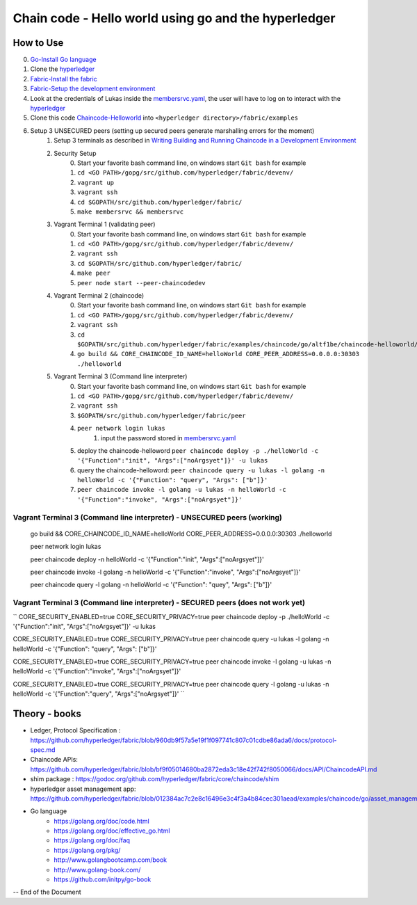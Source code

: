 ////////////////////////////////////////////////////////
Chain code - Hello world  using go and the hyperledger
////////////////////////////////////////////////////////

##############
 How to Use
##############

0. `Go-Install Go language`_
1. Clone the `hyperledger`_ 
2. `Fabric-Install the fabric`_
3. `Fabric-Setup the development environment`_
4. Look at the credentials of Lukas inside the `membersrvc.yaml`_, the user will have to log on to interact with the `hyperledger`_
5. Clone this code `Chaincode-Helloworld`_ into ``<hyperledger directory>/fabric/examples`` 
6. Setup 3 UNSECURED peers (setting up secured peers generate marshalling errors for the moment)
    1. Setup 3 terminals as described in `Writing Building and Running Chaincode in a Development Environment`_
    2. Security Setup 
        0. Start your favorite bash command line, on windows start ``Git bash`` for example 
        1. ``cd <GO PATH>/gopg/src/github.com/hyperledger/fabric/devenv/``
        2. ``vagrant up``
        3. ``vagrant ssh``
        4. ``cd $GOPATH/src/github.com/hyperledger/fabric/``
        5. ``make membersrvc && membersrvc``
    3. Vagrant Terminal 1 (validating peer)
        0. Start your favorite bash command line, on windows start ``Git bash`` for example 
        1. ``cd <GO PATH>/gopg/src/github.com/hyperledger/fabric/devenv/``
        2. ``vagrant ssh``
        3. ``cd $GOPATH/src/github.com/hyperledger/fabric/``
        4. ``make peer``
        5. ``peer node start --peer-chaincodedev``
    4. Vagrant Terminal 2 (chaincode)
        0. Start your favorite bash command line, on windows start ``Git bash`` for example 
        1. ``cd <GO PATH>/gopg/src/github.com/hyperledger/fabric/devenv/``
        2. ``vagrant ssh``
        3. ``cd $GOPATH/src/github.com/hyperledger/fabric/examples/chaincode/go/altf1be/chaincode-helloworld/helloworld``
        4. ``go build && CORE_CHAINCODE_ID_NAME=helloWorld CORE_PEER_ADDRESS=0.0.0.0:30303 ./helloworld``
    5. Vagrant Terminal 3 (Command line interpreter)
        0. Start your favorite bash command line, on windows start ``Git bash`` for example 
        1. ``cd <GO PATH>/gopg/src/github.com/hyperledger/fabric/devenv/``
        2. ``vagrant ssh``
        3. ``$GOPATH/src/github.com/hyperledger/fabric/peer``
        4. ``peer network login lukas``
            1. input the password stored in `membersrvc.yaml`_
        5. deploy the chaincode-helloword ``peer chaincode deploy -p ./helloWorld -c '{"Function":"init", "Args":["noArgsyet"]}' -u lukas`` 
        6. query the chaincode-helloword: ``peer chaincode query -u lukas -l golang -n helloWorld -c '{"Function": "query", "Args": ["b"]}'`` 
        7. ``peer chaincode invoke -l golang -u lukas -n helloWorld -c '{"Function":"invoke", "Args":["noArgsyet"]}'`` 

===========================================================================
Vagrant Terminal 3 (Command line interpreter) - UNSECURED peers (working)
===========================================================================

    go build && CORE_CHAINCODE_ID_NAME=helloWorld CORE_PEER_ADDRESS=0.0.0.0:30303 ./helloworld

    peer network login lukas 

    peer chaincode deploy -n helloWorld -c '{"Function":"init", "Args":["noArgsyet"]}'

    peer chaincode invoke -l golang -n helloWorld -c '{"Function":"invoke", "Args":["noArgsyet"]}'

    peer chaincode query -l golang -n helloWorld -c '{"Function": "quey", "Args": ["b"]}' 

===================================================================================
Vagrant Terminal 3 (Command line interpreter) - SECURED  peers (does not work yet)
===================================================================================

`` 
CORE_SECURITY_ENABLED=true CORE_SECURITY_PRIVACY=true peer chaincode deploy -p ./helloWorld -c '{"Function":"init", "Args":["noArgsyet"]}' -u lukas

CORE_SECURITY_ENABLED=true CORE_SECURITY_PRIVACY=true peer chaincode query -u lukas -l golang -n helloWorld -c '{"Function": "query", "Args": ["b"]}'

CORE_SECURITY_ENABLED=true CORE_SECURITY_PRIVACY=true peer chaincode invoke -l golang -u lukas -n helloWorld -c '{"Function":"invoke", "Args":["noArgsyet"]}'

CORE_SECURITY_ENABLED=true CORE_SECURITY_PRIVACY=true peer chaincode query -l golang -u lukas -n helloWorld -c '{"Function":"query", "Args":["noArgsyet"]}'
`` 

########################################
Theory - books
########################################

* Ledger, Protocol Specification : https://github.com/hyperledger/fabric/blob/960db9f57a5e19f1f097741c807c01cdbe86ada6/docs/protocol-spec.md
* Chaincode APIs: https://github.com/hyperledger/fabric/blob/bf9f05014680ba2872eda3c18e42f742f8050066/docs/API/ChaincodeAPI.md
* shim package : https://godoc.org/github.com/hyperledger/fabric/core/chaincode/shim
* hyperledger asset management app: https://github.com/hyperledger/fabric/blob/012384ac7c2e8c16496e3c4f3a4b84cec301aead/examples/chaincode/go/asset_management/app/README.md

* Go language
    * https://golang.org/doc/code.html
    * https://golang.org/doc/effective_go.html
    * https://golang.org/doc/faq
    * https://golang.org/pkg/
    * http://www.golangbootcamp.com/book
    * http://www.golang-book.com/
    * https://github.com/initpy/go-book


-- End of the Document

.. URL Links

.. _hyperledger: https://github.com/hyperledger/hyperledger
.. _Fabric-Setup the development environment: https://github.com/hyperledger/fabric/blob/master/docs/dev-setup/devenv.md
.. _Writing Building and Running Chaincode in a Development Environment: https://github.com/hyperledger/fabric/blob/master/docs/API/SandboxSetup.md
.. _membersrvc.yaml: https://github.com/hyperledger/fabric/blob/master/membersrvc/membersrvc.yaml
.. _Chaincode-Helloworld: https://github.com/ALT-F1/chaincode-helloworld
.. _Fabric-Install the fabric: https://github.com/hyperledger/fabric/blob/master/docs/dev-setup/install.md
.. _Go-Install Go language: https://golang.org/doc/install